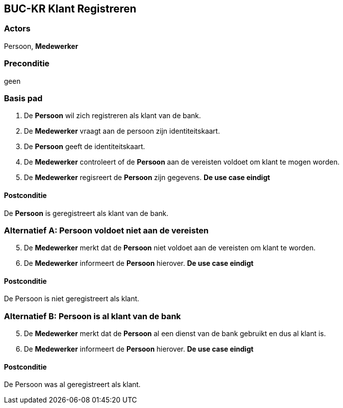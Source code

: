 ==  BUC-KR Klant Registreren

=== Actors
Persoon, *Medewerker*
 
=== Preconditie 
geen

=== Basis pad
. De *Persoon* wil zich registreren als klant van de bank.
. De *Medewerker* vraagt aan de persoon zijn identiteitskaart.
. De *Persoon* geeft de identiteitskaart.
. De *Medewerker* controleert of de *Persoon* aan de vereisten voldoet om klant te mogen worden.
. De *Medewerker* regisreert de *Persoon* zijn gegevens.
*De use case eindigt*

==== Postconditie
De *Persoon* is geregistreert als klant van de bank.

=== Alternatief A: Persoon voldoet niet aan de vereisten
[start=5]
. De *Medewerker* merkt dat de *Persoon* niet voldoet aan de vereisten om klant te worden.
. De *Medewerker* informeert de *Persoon* hierover.
*De use case eindigt*

==== Postconditie
De Persoon is niet geregistreert als klant.

=== Alternatief B: Persoon is al klant van de bank
[start=5]
. De *Medewerker* merkt dat de *Persoon* al een dienst van de bank gebruikt en dus al klant is.
. De *Medewerker* informeert de *Persoon* hierover.
*De use case eindigt*

==== Postconditie
De Persoon was al geregistreert als klant.